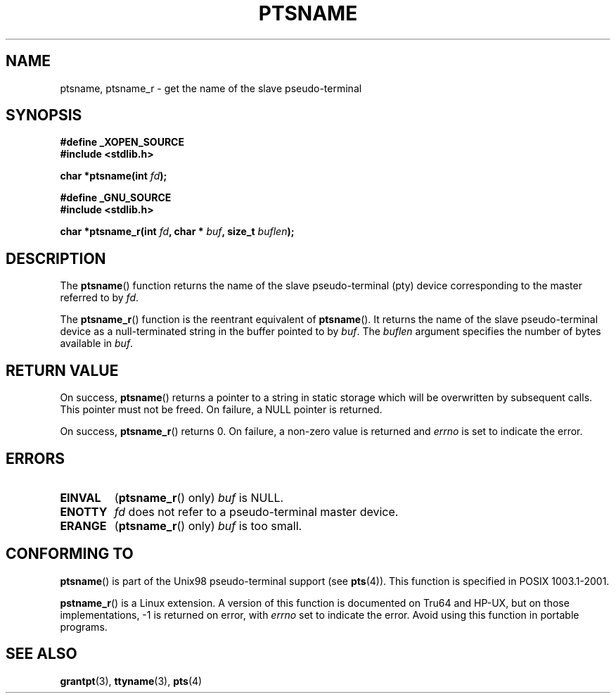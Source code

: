 .\" Hey Emacs! This file is -*- nroff -*- source.
.\" This page is in the public domain. - aeb
.\"
.\" 2004-12-17, mtk, added description of ptsname_r() + ERRORS
.\"
.TH PTSNAME 3 "2004-12-17" "PTY Control" "Linux Programmer's Manual"
.SH NAME
ptsname, ptsname_r \- get the name of the slave pseudo-terminal
.SH SYNOPSIS
.nf
.B #define _XOPEN_SOURCE
.br
.B #include <stdlib.h>
.sp
.BI "char *ptsname(int " fd ");"
.sp
.B #define _GNU_SOURCE
.br
.B #include <stdlib.h>
.sp
.BI "char *ptsname_r(int " fd ", char * " buf ", size_t " buflen ");"
.fi
.SH DESCRIPTION
The
.BR ptsname ()
function returns the name of the slave pseudo-terminal (pty) device
corresponding to the master referred to by
.IR fd .

The
.BR ptsname_r ()
function is the reentrant equivalent of
.BR ptsname ().
It returns the name of the slave pseudo-terminal device as a
null-terminated string in the buffer pointed to by
.IR buf .
The
.I buflen
argument specifies the number of bytes available in
.IR buf .
.SH "RETURN VALUE"
On success,
.BR ptsname ()
returns a pointer to a string in static storage which will be
overwritten by subsequent calls.
This pointer must not be freed.
On failure, a NULL pointer is returned.

On success,
.BR ptsname_r ()
returns 0.
On failure, a non-zero value is returned
and
.I errno
is set to indicate the error.
.\" In fact the errno value is also returned as the function
.\" result -- MTK, Dec 04
.SH ERRORS
.TP
.B EINVAL
.RB ( ptsname_r ()
only)
.I buf
is NULL.
.TP
.B ENOTTY
.I fd
does not refer to a pseudo-terminal master device.
.TP
.B ERANGE
.RB ( ptsname_r ()
only)
.I buf
is too small.
.SH "CONFORMING TO"
.BR ptsname ()
is part of the Unix98 pseudo-terminal support (see
.BR pts (4)).
This function is specified in POSIX 1003.1-2001.

.BR pstname_r ()
is a Linux extension.
A version of this function is documented on Tru64 and HP-UX, but
on those implementations, -1 is returned on error, with
.I errno
set to indicate the error.
Avoid using this function in portable programs.
.SH "SEE ALSO"
.BR grantpt (3),
.BR ttyname (3),
.BR pts (4)
